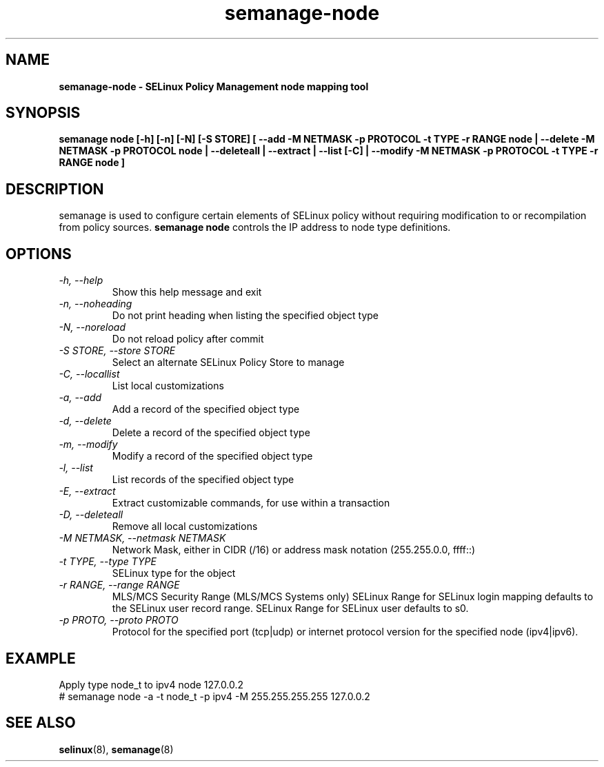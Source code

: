 .TH "semanage-node" "8" "20130617" "" ""
.SH "NAME"
.B semanage\-node \- SELinux Policy Management node mapping tool
.SH "SYNOPSIS"
.B semanage node [\-h] [\-n] [\-N] [\-S STORE] [ \-\-add \-M NETMASK \-p PROTOCOL \-t TYPE \-r RANGE node | \-\-delete \-M NETMASK \-p PROTOCOL node | \-\-deleteall  | \-\-extract  | \-\-list [\-C] | \-\-modify \-M NETMASK \-p PROTOCOL \-t TYPE \-r RANGE node ]

.SH "DESCRIPTION"
semanage is used to configure certain elements of
SELinux policy without requiring modification to or recompilation
from policy sources.
.B semanage node
controls the IP address to node type definitions.

.SH "OPTIONS"
.TP
.I \-h, \-\-help
Show this help message and exit
.TP
.I   \-n, \-\-noheading
Do not print heading when listing the specified object type
.TP
.I   \-N, \-\-noreload
Do not reload policy after commit
.TP
.I   \-S STORE, \-\-store STORE
Select an alternate SELinux Policy Store to manage
.TP
.I   \-C, \-\-locallist
List local customizations
.TP
.I   \-a, \-\-add
Add a record of the specified object type
.TP
.I   \-d, \-\-delete
Delete a record of the specified object type
.TP
.I   \-m, \-\-modify
Modify a record of the specified object type
.TP
.I   \-l, \-\-list
List records of the specified object type
.TP
.I   \-E, \-\-extract
Extract customizable commands, for use within a transaction
.TP
.I   \-D, \-\-deleteall
Remove all local customizations
.TP
.I   \-M NETMASK, \-\-netmask NETMASK
Network Mask, either in CIDR (/16) or address mask notation (255.255.0.0, ffff::)
.TP
.I   \-t TYPE, \-\-type TYPE
SELinux type for the object
.TP
.I   \-r RANGE, \-\-range RANGE
MLS/MCS Security Range (MLS/MCS Systems only) SELinux Range for SELinux login mapping defaults to the SELinux user record range. SELinux Range for SELinux user defaults to s0.
.TP
.I   \-p PROTO, \-\-proto PROTO
Protocol for the specified port (tcp|udp) or internet protocol version for the specified node (ipv4|ipv6).

.SH "EXAMPLE"
.nf
Apply type node_t to ipv4 node 127.0.0.2
# semanage node \-a \-t node_t \-p ipv4 \-M 255.255.255.255 127.0.0.2

.SH "SEE ALSO"
.BR selinux (8),
.BR semanage (8)
